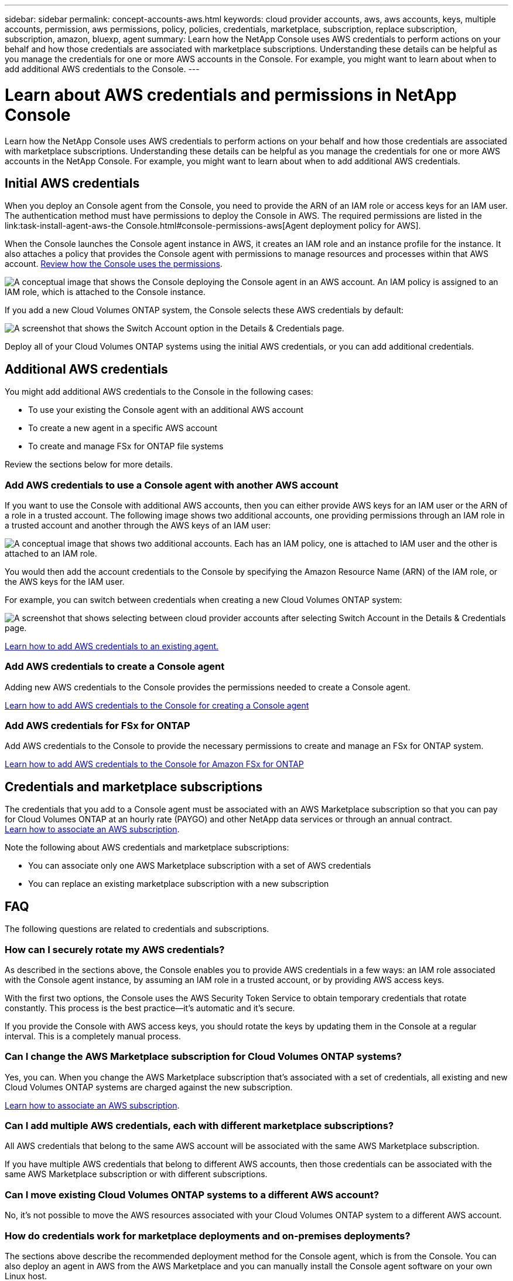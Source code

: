 ---
sidebar: sidebar
permalink: concept-accounts-aws.html
keywords: cloud provider accounts, aws, aws accounts, keys, multiple accounts, permission, aws permissions, policy, policies, credentials, marketplace, subscription, replace subscription, subscription, amazon, bluexp, agent
summary: Learn how the NetApp Console uses AWS credentials to perform actions on your behalf and how those credentials are associated with marketplace subscriptions. Understanding these details can be helpful as you manage the credentials for one or more AWS accounts in the Console. For example, you might want to learn about when to add additional AWS credentials to the Console.
---

= Learn about AWS credentials and permissions in NetApp Console
:hardbreaks:
:nofooter:
:icons: font
:linkattrs:
:imagesdir: ./media/

[.lead]
Learn how the NetApp Console uses AWS credentials to perform actions on your behalf and how those credentials are associated with marketplace subscriptions. Understanding these details can be helpful as you manage the credentials for one or more AWS accounts in the NetApp Console. For example, you might want to learn about when to add additional AWS credentials.

== Initial AWS credentials

When you deploy an Console agent from the Console, you need to provide the ARN of an IAM role or access keys for an IAM user. The authentication method must have permissions to deploy the Console in AWS. The required permissions are listed in the link:task-install-agent-aws-the Console.html#console-permissions-aws[Agent deployment policy for AWS].

When the Console launches the Console agent instance in AWS, it creates an IAM role and an instance profile for the instance. It also attaches a policy that provides the Console agent with permissions to manage resources and processes within that AWS account. link:reference-permissions-aws.html[Review how the Console uses the permissions].

image:diagram_permissions_initial_aws.png["A conceptual image that shows the Console deploying the Console agent in an AWS account. An IAM policy is assigned to an IAM role, which is attached to the Console instance."]

If you add a new Cloud Volumes ONTAP system, the Console selects these AWS credentials by default:

image:screenshot_accounts_select_aws.gif[A screenshot that shows the Switch Account option in the Details & Credentials page.]

Deploy all of your Cloud Volumes ONTAP systems using the initial AWS credentials, or you can add additional credentials.

== Additional AWS credentials

You might add additional AWS credentials to the Console in the following cases:

* To use your existing the Console agent with an additional AWS account
* To create a new agent in a specific AWS account
* To create and manage FSx for ONTAP file systems

Review the sections below for more details.

=== Add AWS credentials to use a Console agent with another AWS account

If you want to use the Console with additional AWS accounts, then you can either provide AWS keys for an IAM user or the ARN of a role in a trusted account. The following image shows two additional accounts, one providing permissions through an IAM role in a trusted account and another through the AWS keys of an IAM user:

image:diagram_permissions_multiple_aws.png["A conceptual image that shows two additional accounts. Each has an IAM policy, one is attached to IAM user and the other is attached to an IAM role."]

You would then add the account credentials to the Console by specifying the Amazon Resource Name (ARN) of the IAM role, or the AWS keys for the IAM user.

For example, you can switch between credentials when creating a new Cloud Volumes ONTAP system:

image:screenshot_accounts_switch_aws.png[A screenshot that shows selecting between cloud provider accounts after selecting Switch Account in the Details & Credentials page.]

link:task-adding-aws-accounts.html#add-credentials-agent-aws[Learn how to add AWS credentials to an existing agent.]

=== Add AWS credentials to create a Console agent

Adding new AWS credentials to the Console provides the permissions needed to create a Console agent.

link:task-adding-aws-accounts.html#add-credentials-agent-aws[Learn how to add AWS credentials to the Console for creating a Console agent]

=== Add AWS credentials for FSx for ONTAP

Add AWS credentials to the Console to provide the necessary permissions to create and manage an FSx for ONTAP system.

https://docs.netapp.com/us-en/storage-management-fsx-ontap/requirements/task-setting-up-permissions-fsx.html[Learn how to add AWS credentials to the Console for Amazon FSx for ONTAP^]

== Credentials and marketplace subscriptions

The credentials that you add to a Console agent must be associated with an AWS Marketplace subscription so that you can pay for Cloud Volumes ONTAP at an hourly rate (PAYGO) and other NetApp data services or through an annual contract.
link:task-adding-aws-accounts.html#subscribe[Learn how to associate an AWS subscription].

Note the following about AWS credentials and marketplace subscriptions:

* You can associate only one AWS Marketplace subscription with a set of AWS credentials
* You can replace an existing marketplace subscription with a new subscription

== FAQ

The following questions are related to credentials and subscriptions.

=== How can I securely rotate my AWS credentials?

As described in the sections above, the Console enables you to provide AWS credentials in a few ways: an IAM role associated with the Console agent instance, by assuming an IAM role in a trusted account, or by providing AWS access keys.

With the first two options, the Console uses the AWS Security Token Service to obtain temporary credentials that rotate constantly. This process is the best practice--it's automatic and it's secure.

If you provide the Console with AWS access keys, you should rotate the keys by updating them in the Console at a regular interval. This is a completely manual process.

=== Can I change the AWS Marketplace subscription for Cloud Volumes ONTAP systems?

Yes, you can. When you change the AWS Marketplace subscription that's associated with a set of credentials, all existing and new Cloud Volumes ONTAP systems are charged against the new subscription.

link:task-adding-aws-accounts.html#subscribe[Learn how to associate an AWS subscription].

=== Can I add multiple AWS credentials, each with different marketplace subscriptions?

All AWS credentials that belong to the same AWS account will be associated with the same AWS Marketplace subscription.

If you have multiple AWS credentials that belong to different AWS accounts, then those credentials can be associated with the same AWS Marketplace subscription or with different subscriptions.

=== Can I move existing Cloud Volumes ONTAP systems to a different AWS account?

No, it's not possible to move the AWS resources associated with your Cloud Volumes ONTAP system to a different AWS account.

=== How do credentials work for marketplace deployments and on-premises deployments?

The sections above describe the recommended deployment method for the Console agent, which is from the Console. You can also deploy an agent in AWS from the AWS Marketplace and you can manually install the Console agent software on your own Linux host.

If you use the Marketplace, permissions are provided in the same way. You just need to manually create and set up the IAM role, and then provide permissions for any additional accounts.

For on-premises deployments, you can't set up an IAM role for the Console, but you can provide permissions using AWS access keys.

To learn how to set up permissions, refer to the following pages:

* Standard mode
** link:task-install-agent-aws-marketplace.html#step-2-set-up-aws-permissions[Set up permissions for an AWS Marketplace deployment]
** link:task-install-agent-on-prem.html#agent-permission-aws-azure[Set up permissions for on-premises deployments]
* Restricted mode
** link:task-prepare-restricted-mode.html#step-6-prepare-cloud-permissions[Set up permissions for restricted mode]
